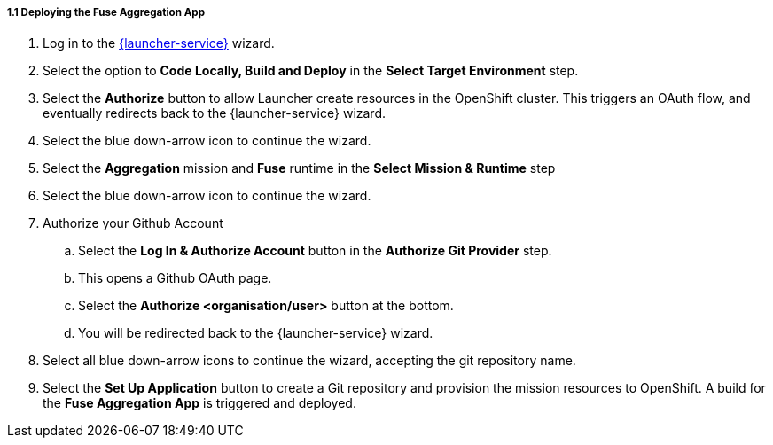 // Module included in the following assemblies:
//
// <List assemblies here, each on a new line>

// Base the file name and the ID on the module title. For example:
// * file name: doing-procedure-a.adoc
// * ID: [id='doing-procedure-a']
// * Title: = Doing procedure A

[id='deploying-fuse-aggregation-app_{context}']
[.integr8ly-docs-header]
===== 1.1 Deploying the Fuse Aggregation App

ifdef::location[]
// tag::intro[]
The Fuse Aggregation App provides information about flights, you deploy it using Launcher.
// end::intro[]
endif::location[]

// TODO placeholders for product names
// TODO append /launch/wizard/<project-name> to launcher url
// TODO flights endpoint url
. Log in to the link:{launcher-url}/launch/wizard/{walkthrough-namespace}[{launcher-service}, window={target}] wizard.

. Select the option to *Code Locally, Build and Deploy* in the *Select Target Environment* step.

. Select the *Authorize* button to allow Launcher create resources in the OpenShift cluster. This triggers an OAuth flow, and eventually redirects back to the {launcher-service} wizard.

. Select the blue down-arrow icon to continue the wizard.

. Select the *Aggregation* mission and *Fuse* runtime in the *Select Mission & Runtime* step

. Select the blue down-arrow icon to continue the wizard.

. Authorize your Github Account
.. Select the *Log In & Authorize Account* button in the *Authorize Git Provider* step.
.. This opens a Github OAuth page.
.. Select the *Authorize <organisation/user>* button at the bottom.
.. You will be redirected back to the {launcher-service} wizard.

. Select all blue down-arrow icons to continue the wizard, accepting the git repository name.

. Select the *Set Up Application* button to create a Git repository and provision the mission resources to OpenShift. A build for the *Fuse Aggregation App* is triggered and deployed.


ifdef::location[]

.To verify this procedure:
// tag::verification[]
. Make sure following pods are running in the link:{openshift-host}/console/project/{walkthrough-namespace}[OpenShift Project, window={target}]:
+
* fuse-flights-aggregator
+
* arrivals
+
* departures
// TODO: flights api links to /camel/flights
. Navigate to the link:https://{fuse-aggregator-url}/camel/flights[Flights Endpoint, window={target}] and check that the response includes details about 8 flights.

// end::verification[]

.If your verification fails:
// tag::verificationNo[]
Verify that you followed each step in the procedure above.  If you are still having issues, contact your administrator.
// end::verificationNo[]
endif::location[]


